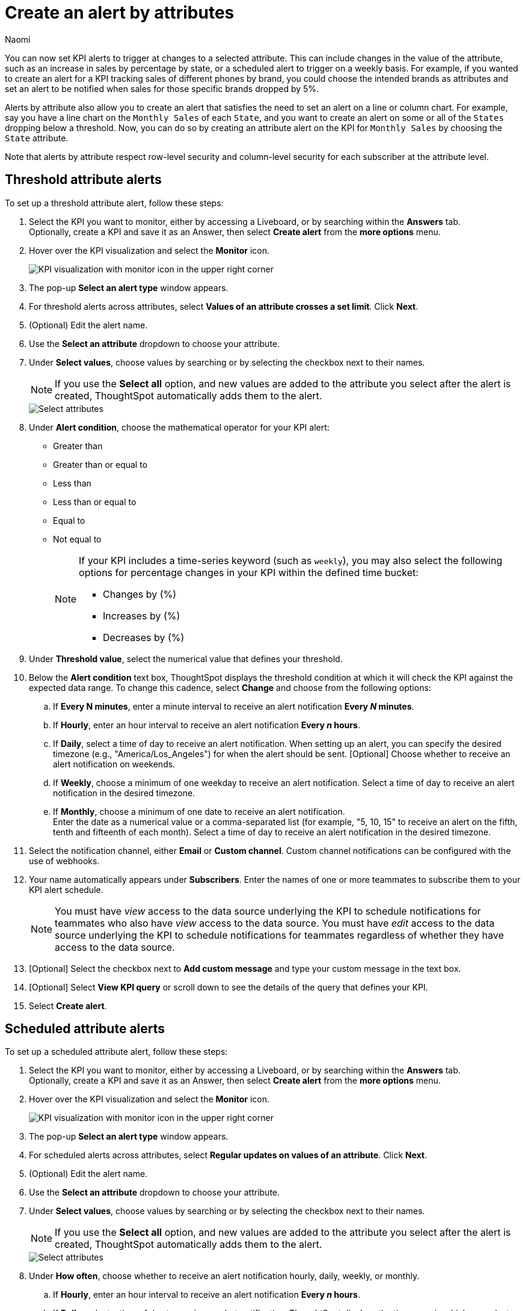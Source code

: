 = Create an alert by attributes
:author: Naomi
:last_updated: 3/4/25
:page-layout: default-cloud-early-access
:descriptio: Follow these steps to create an alert by attributes on your KPI.
:linkattrs:
:experimental:
:jira: SCAL-243597

[#alert-by-attribute]


You can now set KPI alerts to trigger at changes to a selected attribute. This can include changes in the value of the attribute, such as an increase in sales by percentage by state, or a scheduled alert to trigger on a weekly basis. For example, if you wanted to create an alert for a KPI tracking sales of different phones by brand, you could choose the intended brands as attributes and set an alert to be notified when sales for those specific brands dropped by 5%.

Alerts by attribute also allow you to create an alert that satisfies the need to set an alert on a line or column chart. For example, say you have a line chart on the `Monthly Sales` of each `State`, and you want to create an alert on some or all of the `States` dropping below a threshold. Now, you can do so by creating an attribute alert on the KPI for `Monthly Sales` by choosing the `State` attribute.

Note that alerts by attribute respect row-level security and column-level security for each subscriber at the attribute level.

== Threshold attribute alerts

To set up a threshold attribute alert, follow these steps:

. Select the KPI you want to monitor, either by accessing a Liveboard, or by searching within the **Answers** tab. +
Optionally, create a KPI and save it as an Answer, then select **Create alert** from the **more options** menu.

. Hover over the KPI visualization and select the **Monitor** icon.
+
image:kpi-monitor.png[KPI visualization with monitor icon in the upper right corner]

. The pop-up **Select an alert type** window appears.

. For threshold alerts across attributes, select *Values of an attribute crosses a set limit*. Click *Next*.

. (Optional) Edit the alert name.

. Use the *Select an attribute* dropdown to choose your attribute.

. Under *Select values*, choose values by searching or by selecting the checkbox next to their names.
+
NOTE: If you use the *Select all* option, and new values are added to the attribute you select after the alert is created, ThoughtSpot automatically adds them to the alert.
+
[.bordered]
image::kpi-alert-attribute-select.png[Select attributes]

. Under *Alert condition*, choose the mathematical operator for your KPI alert:
* Greater than
* Greater than or equal to
* Less than
* Less than or equal to
* Equal to
* Not equal to
+
[NOTE]
====
If your KPI includes a time-series keyword (such as `weekly`), you may also select the following options for percentage changes in your KPI within the defined time bucket:

* Changes by (%)
* Increases by (%)
* Decreases by (%)
====

. Under *Threshold value*, select the numerical value that defines your threshold.

. Below the *Alert condition* text box, ThoughtSpot displays the threshold condition at which it will check the KPI against the expected data range. To change this cadence, select *Change* and choose from the following options:

.. If *Every N minutes*, enter a minute interval to receive an alert notification ** Every _N_ minutes**.
.. If **Hourly**, enter an hour interval to receive an alert notification ** Every _n_ hours**.
.. If **Daily**, select a time of day to receive an alert notification. When setting up an alert, you can specify the desired timezone (e.g., "America/Los_Angeles") for when the alert should be sent.  [Optional] Choose whether to receive an alert notification on weekends.
.. If **Weekly**, choose a minimum of one weekday to receive an alert notification. Select a time of day to receive an alert notification in the desired timezone.
.. If **Monthly**, choose a minimum of one date to receive an alert notification. +
Enter the date as a numerical value or a comma-separated list (for example, "5, 10, 15" to receive an alert on the fifth, tenth and fifteenth of each month). Select a time of day to receive an alert notification in the desired timezone.

. Select the notification channel, either *Email* or *Custom channel*. Custom channel notifications can be configured with the use of webhooks.

. Your name automatically appears under **Subscribers**. Enter the names of one or more teammates to subscribe them to your KPI alert schedule.
+
NOTE: You must have _view_ access to the data source underlying the KPI to schedule notifications for teammates who also have _view_ access to the data source. You must have _edit_ access to the data source underlying the KPI to schedule notifications for teammates regardless of whether they have access to the data source.


. [Optional] Select the checkbox next to *Add custom message* and type your custom message in the text box.

. [Optional] Select *View KPI query* or scroll down to see the details of the query that defines your KPI.
. Select *Create alert*.

== Scheduled attribute alerts


To set up a scheduled attribute alert, follow these steps:

. Select the KPI you want to monitor, either by accessing a Liveboard, or by searching within the **Answers** tab. +
Optionally, create a KPI and save it as an Answer, then select **Create alert** from the **more options** menu.

. Hover over the KPI visualization and select the **Monitor** icon.
+
image:kpi-monitor.png[KPI visualization with monitor icon in the upper right corner]

. The pop-up **Select an alert type** window appears.

. For scheduled alerts across attributes, select *Regular updates on values of an attribute*. Click *Next*.

. (Optional) Edit the alert name.

. Use the *Select an attribute* dropdown to choose your attribute.

. Under *Select values*, choose values by searching or by selecting the checkbox next to their names.
+
NOTE: If you use the *Select all* option, and new values are added to the attribute you select after the alert is created, ThoughtSpot automatically adds them to the alert.
+
[.bordered]
image::kpi-alert-attribute-select.png[Select attributes]

. Under **How often**, choose whether to receive an alert notification hourly, daily, weekly, or monthly.
.. If **Hourly**, enter an hour interval to receive an alert notification ** Every _n_ hours**.
.. If **Daily**, select a time of day to receive an alert notification. ThoughtSpot displays the time zone in which your cluster deploys. [Optional] Choose whether to receive an alert notification on weekends.
.. If **Weekly**, choose a minimum of one weekday to receive an alert notification. Select a time of day to receive an alert notification.
.. If **Monthly**, choose a minimum of one date to receive an alert notification. +
Enter the date as a numerical value or a comma-separated list (for example, "5, 10, 15" to receive an alert on the fifth, tenth and fifteenth of each month). Select a time of day to receive an alert notification.

. Select the notification channel, either *Email* or *Custom channel*. Custom channel notifications can be configured with the use of webhooks.

. Your name automatically appears under **Subscribers**. Enter the names of one or more teammates to subscribe them to your KPI alert schedule.
+
NOTE: You must have _view_ access to the data source underlying the KPI to schedule notifications for teammates who also have _view_ access to the data source. You must have _edit_ access to the data source underlying the KPI to schedule notifications for teammates regardless of whether they have access to the data source.


. [Optional] Select the checkbox next to *Add custom message* and type your custom message in the text box.

. [Optional] Select *View KPI query* or scroll down to see the details of the query that defines your KPI.
. Select *Create alert*.

== Alerts by attribute limitations


Alerts by attribute have the following limitations:

* Alerts by attribute are currently not supported for hourly KPIs.
* Alerts by attribute are currently not supported for KPIs containing the following keywords:
** growth of
** vs
** percentage
** of
** to date
** group aggregate keywords like group_sum and group_average

* With the select all option, attributes are selected up to a limit of 1000. If you want to select more, you can manually add values. Note that alerts created on high cardinal attributes may cause performance issues.

== Limitations

With the new KPI alert modal, once you create a KPI alert, you cannot edit the alert type. You would have to delete the old alert and create a new one to change the alert type. You can edit other aspects of the alert like name, frequency, condition, and subscribers